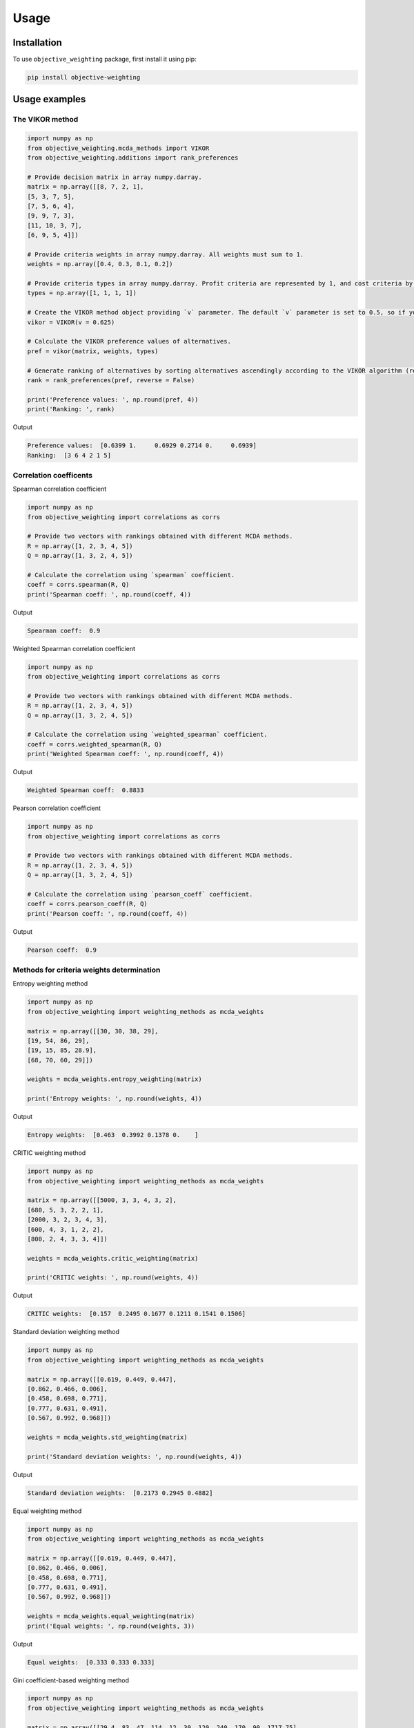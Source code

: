 Usage
======

.. _installation:

Installation
-------------

To use ``objective_weighting`` package, first install it using pip:

.. code-block:: python

	pip install objective-weighting


Usage examples
----------------------


The VIKOR method
__________________

.. code-block:: python

	import numpy as np
	from objective_weighting.mcda_methods import VIKOR
	from objective_weighting.additions import rank_preferences

	# Provide decision matrix in array numpy.darray.
	matrix = np.array([[8, 7, 2, 1],
	[5, 3, 7, 5],
	[7, 5, 6, 4],
	[9, 9, 7, 3],
	[11, 10, 3, 7],
	[6, 9, 5, 4]])

	# Provide criteria weights in array numpy.darray. All weights must sum to 1.
	weights = np.array([0.4, 0.3, 0.1, 0.2])

	# Provide criteria types in array numpy.darray. Profit criteria are represented by 1, and cost criteria by -1.
	types = np.array([1, 1, 1, 1])

	# Create the VIKOR method object providing `v` parameter. The default `v` parameter is set to 0.5, so if you do not provide it, `v` will be equal to 0.5.
	vikor = VIKOR(v = 0.625)

	# Calculate the VIKOR preference values of alternatives.
	pref = vikor(matrix, weights, types)

	# Generate ranking of alternatives by sorting alternatives ascendingly according to the VIKOR algorithm (reverse = False means sorting in ascending order) according to preference values.
	rank = rank_preferences(pref, reverse = False)

	print('Preference values: ', np.round(pref, 4))
	print('Ranking: ', rank)
	
Output

.. code-block:: console

	Preference values:  [0.6399 1.     0.6929 0.2714 0.     0.6939]
	Ranking:  [3 6 4 2 1 5]
	

Correlation coefficents
__________________________

Spearman correlation coefficient

.. code-block:: python

	import numpy as np
	from objective_weighting import correlations as corrs

	# Provide two vectors with rankings obtained with different MCDA methods.
	R = np.array([1, 2, 3, 4, 5])
	Q = np.array([1, 3, 2, 4, 5])

	# Calculate the correlation using `spearman` coefficient.
	coeff = corrs.spearman(R, Q)
	print('Spearman coeff: ', np.round(coeff, 4))
	
Output

.. code-block:: console

	Spearman coeff:  0.9

	
	
Weighted Spearman correlation coefficient

.. code-block:: python

	import numpy as np
	from objective_weighting import correlations as corrs

	# Provide two vectors with rankings obtained with different MCDA methods.
	R = np.array([1, 2, 3, 4, 5])
	Q = np.array([1, 3, 2, 4, 5])

	# Calculate the correlation using `weighted_spearman` coefficient.
	coeff = corrs.weighted_spearman(R, Q)
	print('Weighted Spearman coeff: ', np.round(coeff, 4))
	
Output

.. code-block:: console

	Weighted Spearman coeff:  0.8833

	
	
Pearson correlation coefficient

.. code-block:: python

	import numpy as np
	from objective_weighting import correlations as corrs

	# Provide two vectors with rankings obtained with different MCDA methods.
	R = np.array([1, 2, 3, 4, 5])
	Q = np.array([1, 3, 2, 4, 5])

	# Calculate the correlation using `pearson_coeff` coefficient.
	coeff = corrs.pearson_coeff(R, Q)
	print('Pearson coeff: ', np.round(coeff, 4))
	
Output

.. code-block:: console

	Pearson coeff:  0.9
	
	
	
Methods for criteria weights determination
___________________________________________

Entropy weighting method
		
.. code-block:: python

	import numpy as np
	from objective_weighting import weighting_methods as mcda_weights

	matrix = np.array([[30, 30, 38, 29],
	[19, 54, 86, 29],
	[19, 15, 85, 28.9],
	[68, 70, 60, 29]])

	weights = mcda_weights.entropy_weighting(matrix)

	print('Entropy weights: ', np.round(weights, 4))
	
Output

.. code-block:: console

	Entropy weights:  [0.463  0.3992 0.1378 0.    ]
	

CRITIC weighting method
		
.. code-block:: python

	import numpy as np
	from objective_weighting import weighting_methods as mcda_weights

	matrix = np.array([[5000, 3, 3, 4, 3, 2],
	[680, 5, 3, 2, 2, 1],
	[2000, 3, 2, 3, 4, 3],
	[600, 4, 3, 1, 2, 2],
	[800, 2, 4, 3, 3, 4]])

	weights = mcda_weights.critic_weighting(matrix)

	print('CRITIC weights: ', np.round(weights, 4))
	
Output

.. code-block:: console

	CRITIC weights:  [0.157  0.2495 0.1677 0.1211 0.1541 0.1506]


Standard deviation weighting method
		
.. code-block:: python

	import numpy as np
	from objective_weighting import weighting_methods as mcda_weights

	matrix = np.array([[0.619, 0.449, 0.447],
	[0.862, 0.466, 0.006],
	[0.458, 0.698, 0.771],
	[0.777, 0.631, 0.491],
	[0.567, 0.992, 0.968]])

	weights = mcda_weights.std_weighting(matrix)

	print('Standard deviation weights: ', np.round(weights, 4))
	
Output

.. code-block:: console

	Standard deviation weights:  [0.2173 0.2945 0.4882]
	
	
Equal weighting method
		
.. code-block:: python

	import numpy as np
	from objective_weighting import weighting_methods as mcda_weights

	matrix = np.array([[0.619, 0.449, 0.447],
	[0.862, 0.466, 0.006],
	[0.458, 0.698, 0.771],
	[0.777, 0.631, 0.491],
	[0.567, 0.992, 0.968]])
	
	weights = mcda_weights.equal_weighting(matrix)
	print('Equal weights: ', np.round(weights, 3))
	
Output

.. code-block:: console
	
	Equal weights:  [0.333 0.333 0.333]


Gini coefficient-based weighting method
		
.. code-block:: python

	import numpy as np
	from objective_weighting import weighting_methods as mcda_weights
	
	matrix = np.array([[29.4, 83, 47, 114, 12, 30, 120, 240, 170, 90, 1717.75],
	[30, 38.1, 124.7, 117, 16, 60, 60, 60, 93, 70, 2389],
	[29.28, 59.27, 41.13, 58, 16, 30, 60, 120, 170, 78, 239.99],
	[33.6, 71, 55, 159, 23.6, 60, 240, 240, 132, 140, 2099],
	[21, 59, 41, 66, 16, 24, 60, 120, 170, 70, 439],
	[35, 65, 42, 134, 12, 60, 240, 240, 145, 60, 1087],
	[47, 79, 54, 158, 19, 60, 120, 120, 360, 72, 2499],
	[28.3, 62.3, 44.9, 116, 12, 30, 60, 60, 130, 90, 999.99],
	[36.9, 28.6, 121.6, 130, 12, 60, 120, 120, 80, 80, 1099],
	[32, 59, 41, 60, 16, 30, 120, 120, 170, 60, 302.96],
	[28.4, 66.3, 48.6, 126, 12, 60, 240, 240, 132, 135, 1629],
	[29.8, 46, 113, 47, 18, 50, 50, 50, 360, 72, 2099],
	[20.2, 64, 80, 70, 8, 24, 60, 120, 166, 480, 699.99],
	[33, 60, 44, 59, 12, 30, 60, 120, 170, 90, 388],
	[29, 59, 41, 55, 16, 30, 60, 120, 170, 120, 299],
	[29, 59, 41, 182, 12, 30, 30, 60, 94, 140, 249],
	[29.8, 59.2, 41, 65, 16, 30, 60, 120, 160, 90, 219.99],
	[28.8, 62.5, 41, 70, 12, 60, 120, 120, 170, 138, 1399.99],
	[24, 40, 59, 60, 12, 10, 30, 30, 140, 78, 269.99],
	[30, 60, 45, 201, 16, 30, 30, 30, 170, 90, 199.99]])

	weights = mcda_weights.gini_weighting(matrix)
	print('Gini coefficient-based weights: ', np.round(weights, 4))


Output

.. code-block:: console

	Gini coefficient-based weights:  [0.0362 0.0437 0.0848 0.0984 0.048  0.0842 0.1379 0.1125 0.0745 0.1107 0.169 ]


MEREC weighting method
		
.. code-block:: python

	import numpy as np
	from objective_weighting import weighting_methods as mcda_weights
	
	matrix = np.array([[450, 8000, 54, 145],
	[10, 9100, 2, 160],
	[100, 8200, 31, 153],
	[220, 9300, 1, 162],
	[5, 8400, 23, 158]])
	
	types = np.array([1, 1, -1, -1])

	weights = mcda_weights.merec_weighting(matrix, types)
	print('MEREC weights: ', np.round(weights, 4))


Output

.. code-block:: console

	MEREC weights:  [0.5752 0.0141 0.4016 0.0091]


Statistical variance weighting method
		
.. code-block:: python

	import numpy as np
	from objective_weighting import weighting_methods as mcda_weights
	
	matrix = np.array([[0.619, 0.449, 0.447],
	[0.862, 0.466, 0.006],
	[0.458, 0.698, 0.771],
	[0.777, 0.631, 0.491],
	[0.567, 0.992, 0.968]])
	
	weights = mcda_weights.stat_var_weighting(matrix)
	print('Statistical variance weights: ', np.round(weights, 4))


Output

.. code-block:: console

	Statistical variance weights:  [0.3441 0.3497 0.3062]


CILOS weighting method
		
.. code-block:: python

	import numpy as np
	from objective_weighting import weighting_methods as mcda_weights

	matrix = np.array([[3, 100, 10, 7],
	[2.500, 80, 8, 5],
	[1.800, 50, 20, 11],
	[2.200, 70, 12, 9]])

	types = np.array([-1, 1, -1, 1])

	weights = mcda_weights.cilos_weighting(matrix, types)
	print('CILOS weights: ', np.round(weights, 3))


Output

.. code-block:: console

	CILOS weights:  [0.334 0.22  0.196 0.25 ]


IDOCRIW weighting method
		
.. code-block:: python

	import numpy as np
	from objective_weighting import weighting_methods as mcda_weights
	
	matrix = np.array([[3.0, 100, 10, 7],
	[2.5, 80, 8, 5],
	[1.8, 50, 20, 11],
	[2.2, 70, 12, 9]])

	types = np.array([-1, 1, -1, 1])

	weights = mcda_weights.idocriw_weighting(matrix, types)
	print('IDOCRIW weights: ', np.round(weights, 3))

Output

.. code-block:: console

	IDOCRIW weights:  [0.166 0.189 0.355 0.291]
	

Angle weighting method
		
.. code-block:: python

	import numpy as np
	from objective_weighting import weighting_methods as mcda_weights
	
	matrix = np.array([[30, 30, 38, 29],
	[19, 54, 86, 29],
	[19, 15, 85, 28.9],
	[68, 70, 60, 29]])

	types = np.array([1, 1, 1, 1])

	weights = mcda_weights.angle_weighting(matrix, types)
	print('Angle weights: ', np.round(weights, 4))


Output

.. code-block:: console

	Angle weights:  [0.415  0.3612 0.2227 0.0012]


Coefficient of variation weighting method
		
.. code-block:: python

	import numpy as np
	from objective_weighting import weighting_methods as mcda_weights
	
	matrix = np.array([[30, 30, 38, 29],
	[19, 54, 86, 29],
	[19, 15, 85, 28.9],
	[68, 70, 60, 29]])

	weights = mcda_weights.coeff_var_weighting(matrix)
	print('Coefficient of variation weights: ', np.round(weights, 4))


Output

.. code-block:: console

	Coefficient of variation weights:  [0.4258 0.361  0.2121 0.0011]
	
	
Stochastic Multicriteria Acceptability Analysis Method - SMAA (VIKOR_SMAA)
_______________________________________________________________________________

.. code-block:: python

	from objective_weighting.mcda_methods import VIKOR_SMAA

	vikor_smaa = VIKOR_SMAA()
	acceptability_index, central_weights = vikor_smaa(matrix, types, iterations = 10000)
	
	
	
Normalization methods
______________________

Here is an example of ``vector_normalization`` usage. Other normalizations provided in module ``normalizations``, namely ``minmax_normalization``, ``max_normalization``,
``sum_normalization``, ``linear_normalization`` are used in analogous way.


Vector normalization

.. code-block:: python

	import numpy as np
	from objective_weighting import normalizations as norms

	matrix = np.array([[8, 7, 2, 1],
	[5, 3, 7, 5],
	[7, 5, 6, 4],
	[9, 9, 7, 3],
	[11, 10, 3, 7],
	[6, 9, 5, 4]])

	types = np.array([1, 1, 1, 1])

	norm_matrix = norms.vector_normalization(matrix, types)
	print('Normalized matrix: ', np.round(norm_matrix, 4))
	
Output

.. code-block:: console

	Normalized matrix:  [[0.4126 0.3769 0.1525 0.0928]
	 [0.2579 0.1615 0.5337 0.4642]
	 [0.361  0.2692 0.4575 0.3714]
	 [0.4641 0.4845 0.5337 0.2785]
	 [0.5673 0.5384 0.2287 0.6499]
	 [0.3094 0.4845 0.3812 0.3714]]
